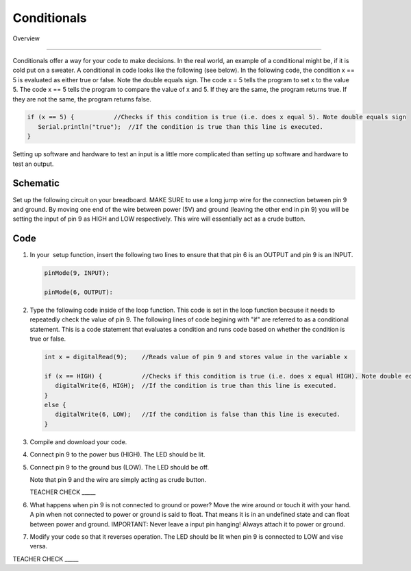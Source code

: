 Conditionals
=============

Overview

--------

Conditionals offer a way for your code to make decisions. In the real world, an example of a conditional might be, if it is cold put on a sweater. A conditional in code looks like the following (see below). In the following code, the condition x == 5 is evaluated as either true or false. Note the double equals sign. The code x = 5 tells the program to set x to the value 5. The code x == 5 tells the program to compare the value of x and 5. If they are the same, the program returns true. If they are not the same, the program returns false.

.. code-block:: c
   
   if (x == 5) {           //Checks if this condition is true (i.e. does x equal 5). Note double equals sign
      Serial.println("true");  //If the condition is true than this line is executed.
   }
     
Setting up software and hardware to test an input is a little more complicated than setting up software and hardware to test an output.

Schematic
---------

Set up the following circuit on your breadboard. MAKE SURE to use a long jump wire for the connection between pin 9 and ground. By moving one end of the wire between power (5V) and ground (leaving the other end in pin 9) you will be setting the input of pin 9 as HIGH and LOW respectively. This wire will essentially act as a crude button.

.. figure:: images/image101.png
   :alt: 

Code
----

#. In your  setup function, insert the following two lines to ensure that that pin 6 is an OUTPUT and pin 9 is an INPUT.

   .. code-block:: c

      pinMode(9, INPUT);        

      pinMode(6, OUTPUT):

#. Type the following code inside of the loop function. This code is set in the loop function because it needs to repeatedly check the value of pin 9. The following lines of code begining with "if" are referred to as a conditional statement. This is a code statement that evaluates a condition and runs code based on whether the condition is true or false.
   
   .. code-block:: c

      int x = digitalRead(9);    //Reads value of pin 9 and stores value in the variable x
   
      if (x == HIGH) {           //Checks if this condition is true (i.e. does x equal HIGH). Note double equals sign
         digitalWrite(6, HIGH);  //If the condition is true than this line is executed.
      }
      else {
         digitalWrite(6, LOW);   //If the condition is false than this line is executed.
      }

#. Compile and download your code.
#. Connect pin 9 to the power bus (HIGH). The LED should be lit.
#. Connect pin 9 to the ground bus (LOW). The LED should be off.

   Note that pin 9 and the wire are simply acting as crude button.

   TEACHER CHECK \_\_\_\_\_

#. What happens when pin 9 is not connected to ground or power? Move the wire around or touch it with your hand. A pin when not connected to power or ground is said to float. That means it is in an undefined state and can float between power and ground. IMPORTANT: Never leave a input pin hanging! Always attach it to power or ground.

#. Modify your code so that it reverses operation. The LED should be lit when pin 9 is connected to LOW and vise versa.

TEACHER CHECK \_\_\_\_\_
